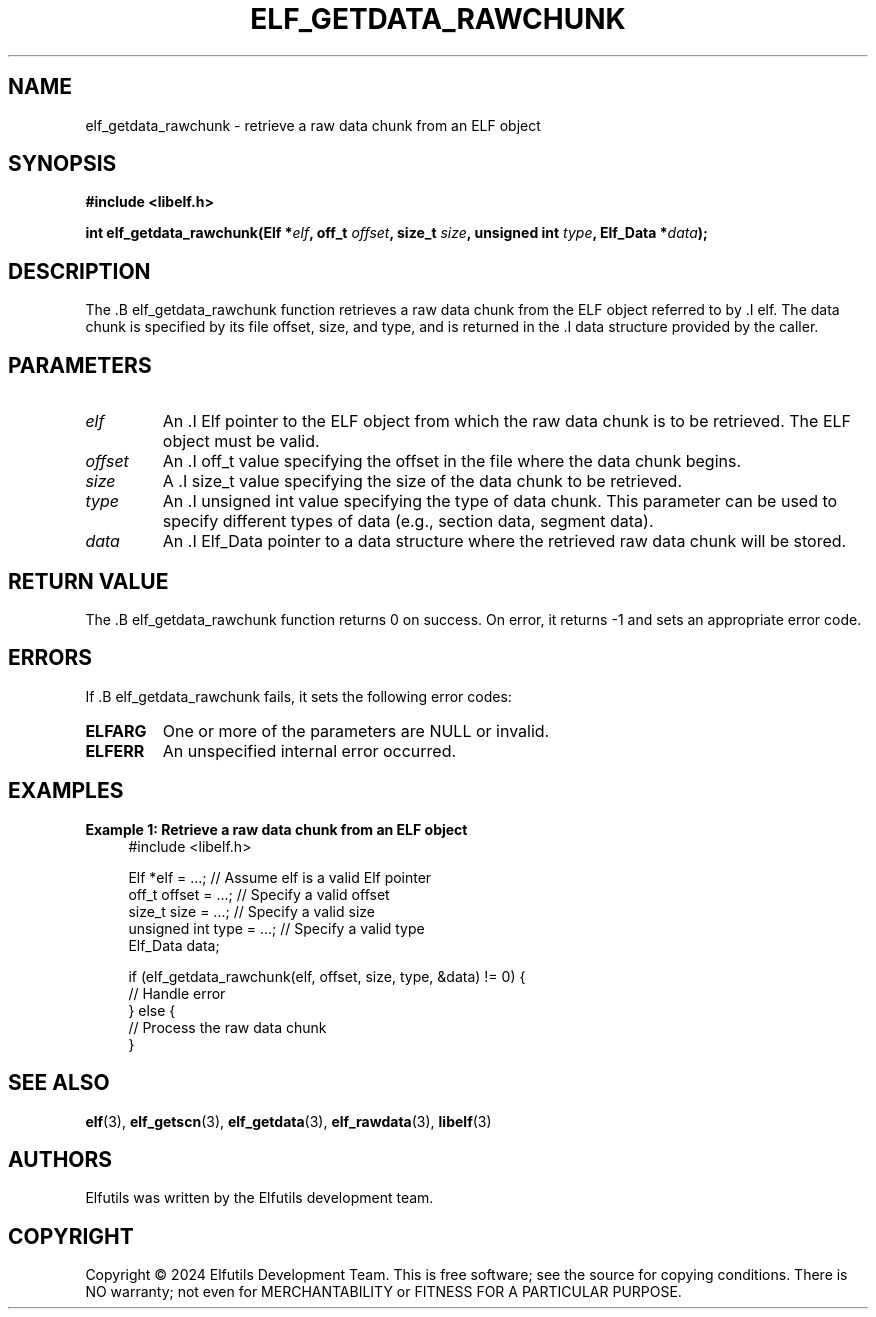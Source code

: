 .TH ELF_GETDATA_RAWCHUNK 3 "June 2024" "Elfutils" "Library Functions Manual"

.SH NAME
elf_getdata_rawchunk \- retrieve a raw data chunk from an ELF object

.SH SYNOPSIS
.B #include <libelf.h>

.BI "int elf_getdata_rawchunk(Elf *" elf ", off_t " offset ", size_t " size ", unsigned int " type ", Elf_Data *" data ");"

.SH DESCRIPTION
The .B elf_getdata_rawchunk function retrieves a raw data chunk from the ELF object referred to by .I elf. The data chunk is specified by its file offset, size, and type, and is returned in the .I data structure provided by the caller.

.SH PARAMETERS
.TP
.I elf
An .I Elf pointer to the ELF object from which the raw data chunk is to be retrieved. The ELF object must be valid.

.TP
.I offset
An .I off_t value specifying the offset in the file where the data chunk begins.

.TP
.I size
A .I size_t value specifying the size of the data chunk to be retrieved.

.TP
.I type
An .I unsigned int value specifying the type of data chunk. This parameter can be used to specify different types of data (e.g., section data, segment data).

.TP
.I data
An .I Elf_Data pointer to a data structure where the retrieved raw data chunk will be stored.

.SH RETURN VALUE
The .B elf_getdata_rawchunk function returns 0 on success. On error, it returns -1 and sets an appropriate error code.

.SH ERRORS
If .B elf_getdata_rawchunk fails, it sets the following error codes:

.TP
.B ELFARG
One or more of the parameters are NULL or invalid.

.TP
.B ELFERR
An unspecified internal error occurred.

.SH EXAMPLES
.B "Example 1: Retrieve a raw data chunk from an ELF object"
.nf
.in +4
#include <libelf.h>

Elf *elf = ...; // Assume elf is a valid Elf pointer
off_t offset = ...; // Specify a valid offset
size_t size = ...; // Specify a valid size
unsigned int type = ...; // Specify a valid type
Elf_Data data;

if (elf_getdata_rawchunk(elf, offset, size, type, &data) != 0) {
    // Handle error
} else {
    // Process the raw data chunk
}
.in -4
.fi

.SH SEE ALSO
.BR elf (3),
.BR elf_getscn (3),
.BR elf_getdata (3),
.BR elf_rawdata (3),
.BR libelf (3)

.SH AUTHORS
Elfutils was written by the Elfutils development team.

.SH COPYRIGHT
Copyright © 2024 Elfutils Development Team.
This is free software; see the source for copying conditions. There is NO warranty; not even for MERCHANTABILITY or FITNESS FOR A PARTICULAR PURPOSE.

